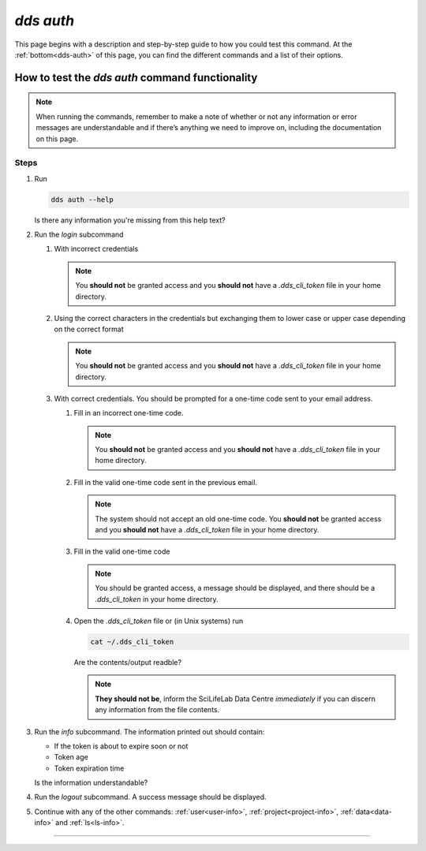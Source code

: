 ==============
`dds auth`
==============

This page begins with a description and step-by-step guide to how you could test this command. At the :ref:`bottom<dds-auth>` of this page, you can find the different commands and a list of their options.

How to test the `dds auth` command functionality
----------------------------------------------------

.. note::

   When running the commands, remember to make a note of whether or not any information or error messages are understandable and if there’s anything we need to improve on, including the documentation on this page.

Steps
~~~~~~~

#. Run 
   
   .. code-block:: 

      dds auth --help 
   
   Is there any information you're missing from this help text?

#. Run the `login` subcommand

   #. With incorrect credentials

      .. note::
         You **should not** be granted access and you **should not** have a `.dds_cli_token` file in your home directory.

   #. Using the correct characters in the credentials but exchanging them to lower case or upper case depending on the correct format

      .. note::
         You **should not** be granted access and you **should not** have a `.dds_cli_token` file in your home directory.

   #. With correct credentials. You should be prompted for a one-time code sent to your email address.

      #. Fill in an incorrect one-time code. 

         .. note:: 
            You **should not** be granted access and you **should not** have a `.dds_cli_token` file in your home directory.
      
      #. Fill in the valid one-time code sent in the previous email.

         .. note:: 
            The system should not accept an old one-time code. You **should not** be granted access and you **should not** have a `.dds_cli_token` file in your home directory.
         
      #. Fill in the valid one-time code

         .. note::
            You should be granted access, a message should be displayed, and there should be a `.dds_cli_token` in your home directory.

      #. Open the `.dds_cli_token` file or (in Unix systems) run 
         
         .. code-block::
         
            cat ~/.dds_cli_token 
         
         Are the contents/output readble?
      
         .. note::
            **They should not be**, inform the SciLifeLab Data Centre *immediately* if you can discern any information from the file contents.

#. Run the `info` subcommand.
   The information printed out should contain:

   * If the token is about to expire soon or not 
   * Token age
   * Token expiration time

   Is the information understandable?

#. Run the `logout` subcommand. A success message should be displayed.

#. Continue with any of the other commands: :ref:`user<user-info>`, :ref:`project<project-info>`, :ref:`data<data-info>` and :ref:`ls<ls-info>`.

----

.. _dds-auth:

.. click:: dds_cli.__main__:auth_group_command
   :prog: dds auth
   :nested: full